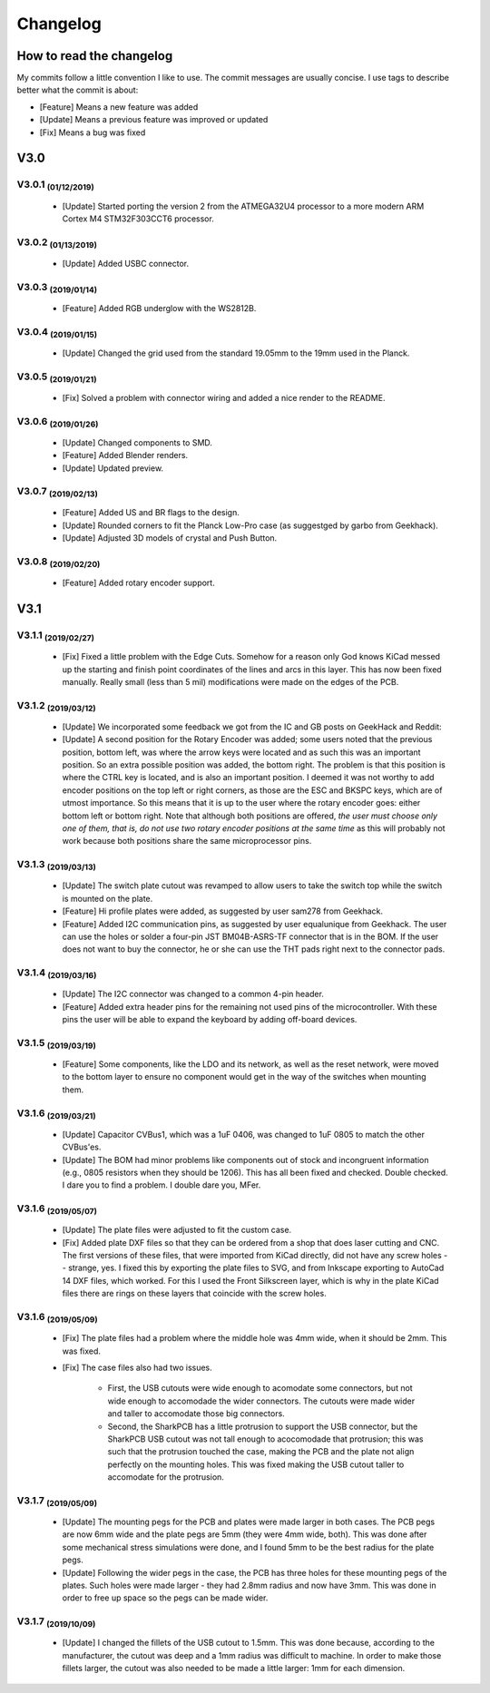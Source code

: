 *********
Changelog
*********

How to read the changelog
=========================

My commits follow a little convention I like to use. The commit messages are usually concise. I use tags to describe better what the commit is about:

- [Feature] Means a new feature was added
- [Update] Means a previous feature was improved or updated
- [Fix] Means a bug was fixed

V3.0
====

V3.0.1 :sub:`(01/12/2019)` 
----------------------------------

	- [Update] Started porting the version 2 from the ATMEGA32U4 processor to a more modern ARM Cortex M4 STM32F303CCT6 processor.

V3.0.2 :sub:`(01/13/2019)`
--------------------------

	- [Update] Added USBC connector.

V3.0.3 :sub:`(2019/01/14)`
--------------------------
	
	- [Feature] Added RGB underglow with the WS2812B.

V3.0.4 :sub:`(2019/01/15)`
--------------------------
	
	- [Update] Changed the grid used from the standard 19.05mm to the 19mm used in the Planck.

V3.0.5 :sub:`(2019/01/21)`
--------------------------

	- [Fix] Solved a problem with connector wiring and added a nice render to the README.

V3.0.6 :sub:`(2019/01/26)`
--------------------------
	
	- [Update] Changed components to SMD.

	- [Feature] Added Blender renders.

	- [Update] Updated preview.

V3.0.7 :sub:`(2019/02/13)`
--------------------------

	- [Feature] Added US and BR flags to the design.

	- [Update] Rounded corners to fit the Planck Low-Pro case (as suggestged by garbo from Geekhack).

	- [Update] Adjusted 3D models of crystal and Push Button.

V3.0.8 :sub:`(2019/02/20)`
--------------------------

	- [Feature] Added rotary encoder support.

V3.1
====

V3.1.1 :sub:`(2019/02/27)`
--------------------------
	
	- [Fix] Fixed a little problem with the Edge Cuts. Somehow for a reason only God knows KiCad messed up the starting and finish point coordinates of the lines and arcs in this layer. This has now been fixed manually. Really small (less than 5 mil) modifications were made on the edges of the PCB.

V3.1.2 :sub:`(2019/03/12)`
--------------------------

	- [Update] We incorporated some feedback we got from the IC and GB posts on GeekHack and Reddit:

	- [Update] A second position for the Rotary Encoder was added; some users noted that the previous position, bottom left, was where the arrow keys were located and as such this was an important position. So an extra possible position was added, the bottom right. The problem is that this position is where the CTRL key is located, and is also an important position. I deemed it was not worthy to add encoder positions on the top left or right corners, as those are the ESC and BKSPC keys, which are of utmost importance. So this means that it is up to the user where the rotary encoder goes: either bottom left or bottom right. Note that although both positions are offered, *the user must choose only one of them, that is, do not use two rotary encoder positions at the same time* as this will probably not work because both positions share the same microprocessor pins.

V3.1.3 :sub:`(2019/03/13)`
--------------------------

	- [Update] The switch plate cutout was revamped to allow users to take the switch top while the switch is mounted on the plate.

	- [Feature] Hi profile plates were added, as suggested by user sam278 from Geekhack.

	- [Feature] Added I2C communication pins, as suggested by user equalunique from Geekhack. The user can use the holes or solder a four-pin JST BM04B-ASRS-TF connector that is in the BOM. If the user does not want to buy the connector, he or she can use the THT pads right next to the connector pads.

V3.1.4 :sub:`(2019/03/16)`
--------------------------

	- [Update] The I2C connector was changed to a common 4-pin header.

	- [Feature] Added extra header pins for the remaining not used pins of the microcontroller. With these pins the user will be able to expand the keyboard by adding off-board devices.

V3.1.5 :sub:`(2019/03/19)`
--------------------------

	- [Feature] Some components, like the LDO and its network, as well as the reset network, were moved to the bottom layer to ensure no component would get in the way of the switches when mounting them.

V3.1.6 :sub:`(2019/03/21)`
--------------------------

	- [Update] Capacitor CVBus1, which was a 1uF 0406, was changed to 1uF 0805 to match the other CVBus'es.

	- [Update] The BOM had minor problems like components out of stock and incongruent information (e.g., 0805 resistors when they should be 1206). This has all been fixed and checked. Double checked. I dare you to find a problem. I double dare you, MFer.

V3.1.6 :sub:`(2019/05/07)`
--------------------------

	- [Update] The plate files were adjusted to fit the custom case.

	- [Fix] Added plate DXF files so that they can be ordered from a shop that does laser cutting and CNC. The first versions of these files, that were imported from KiCad directly, did not have any screw holes -- strange, yes. I fixed this by exporting the plate files to SVG, and from Inkscape exporting to AutoCad 14 DXF files, which worked. For this I used the Front Silkscreen layer, which is why in the plate KiCad files there are rings on these layers that coincide with the screw holes.

V3.1.6 :sub:`(2019/05/09)`
--------------------------

	- [Fix] The plate files had a problem where the middle hole was 4mm wide, when it should be 2mm. This was fixed.

	- [Fix] The case files also had two issues.

		- First, the USB cutouts were wide enough to acomodate some connectors, but not wide enough to accomodade the wider connectors. The cutouts were made wider and taller to accomodate those big connectors.

		- Second, the SharkPCB has a little protrusion to support the USB connector, but the SharkPCB USB cutout was not tall enough to acocomodade that protrusion; this was such that the protrusion touched the case, making the PCB and the plate not align perfectly on the mounting holes. This was fixed making the USB cutout taller to accomodate for the protrusion.

V3.1.7 :sub:`(2019/05/09)`
--------------------------

	- [Update] The mounting pegs for the PCB and plates were made larger in both cases. The PCB pegs are now 6mm wide and the plate pegs are 5mm (they were 4mm wide, both). This was done after some mechanical stress simulations were done, and I found 5mm to be the best radius for the plate pegs. 

	- [Update] Following the wider pegs in the case, the PCB has three holes for these mounting pegs of the plates. Such holes were made larger - they had 2.8mm radius and now have 3mm. This was done in order to free up space so the pegs can be made wider.

V3.1.7 :sub:`(2019/10/09)`
--------------------------

	- [Update] I changed the fillets of the USB cutout to 1.5mm. This was done because, according to the manufacturer, the cutout was deep and a 1mm radius was difficult to machine. In order to make those fillets larger, the cutout was also needed to be made a little larger: 1mm for each dimension.
